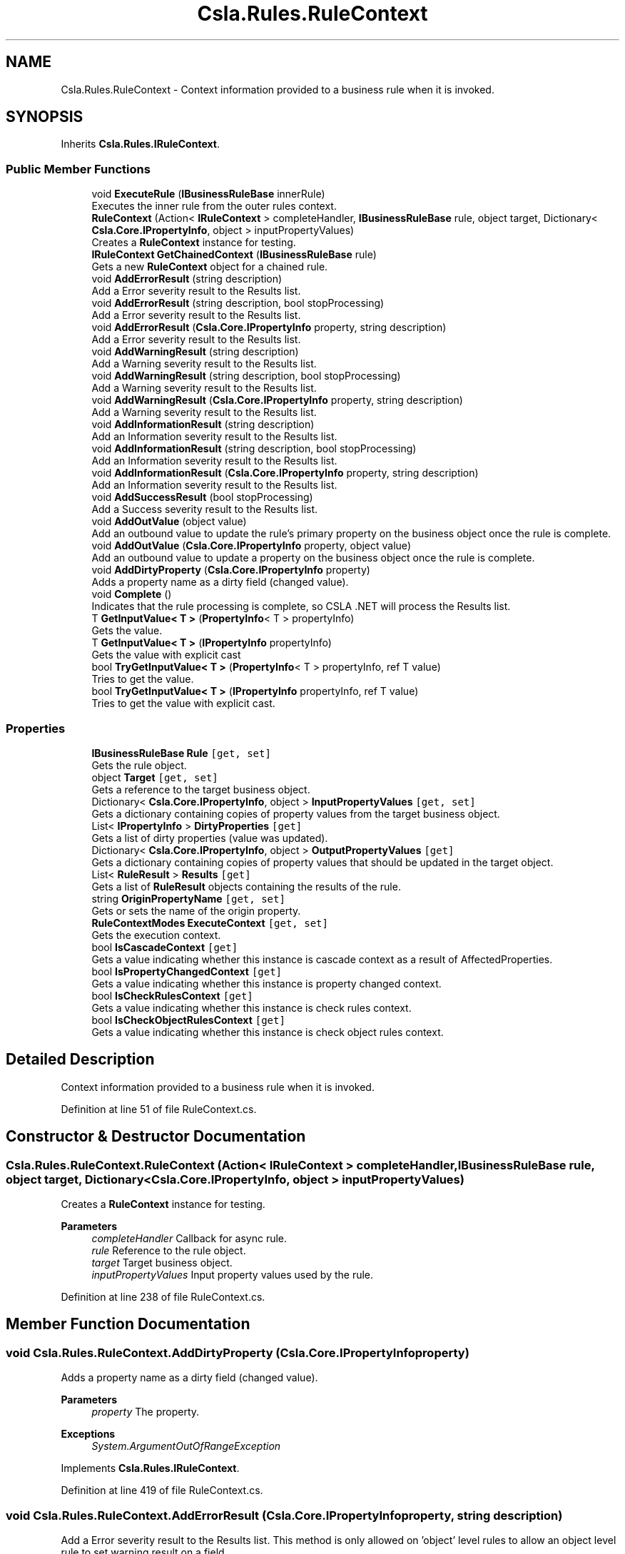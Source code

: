 .TH "Csla.Rules.RuleContext" 3 "Thu Jul 22 2021" "Version 5.4.2" "CSLA.NET" \" -*- nroff -*-
.ad l
.nh
.SH NAME
Csla.Rules.RuleContext \- Context information provided to a business rule when it is invoked\&.  

.SH SYNOPSIS
.br
.PP
.PP
Inherits \fBCsla\&.Rules\&.IRuleContext\fP\&.
.SS "Public Member Functions"

.in +1c
.ti -1c
.RI "void \fBExecuteRule\fP (\fBIBusinessRuleBase\fP innerRule)"
.br
.RI "Executes the inner rule from the outer rules context\&. "
.ti -1c
.RI "\fBRuleContext\fP (Action< \fBIRuleContext\fP > completeHandler, \fBIBusinessRuleBase\fP rule, object target, Dictionary< \fBCsla\&.Core\&.IPropertyInfo\fP, object > inputPropertyValues)"
.br
.RI "Creates a \fBRuleContext\fP instance for testing\&. "
.ti -1c
.RI "\fBIRuleContext\fP \fBGetChainedContext\fP (\fBIBusinessRuleBase\fP rule)"
.br
.RI "Gets a new \fBRuleContext\fP object for a chained rule\&. "
.ti -1c
.RI "void \fBAddErrorResult\fP (string description)"
.br
.RI "Add a Error severity result to the Results list\&. "
.ti -1c
.RI "void \fBAddErrorResult\fP (string description, bool stopProcessing)"
.br
.RI "Add a Error severity result to the Results list\&. "
.ti -1c
.RI "void \fBAddErrorResult\fP (\fBCsla\&.Core\&.IPropertyInfo\fP property, string description)"
.br
.RI "Add a Error severity result to the Results list\&. "
.ti -1c
.RI "void \fBAddWarningResult\fP (string description)"
.br
.RI "Add a Warning severity result to the Results list\&. "
.ti -1c
.RI "void \fBAddWarningResult\fP (string description, bool stopProcessing)"
.br
.RI "Add a Warning severity result to the Results list\&. "
.ti -1c
.RI "void \fBAddWarningResult\fP (\fBCsla\&.Core\&.IPropertyInfo\fP property, string description)"
.br
.RI "Add a Warning severity result to the Results list\&. "
.ti -1c
.RI "void \fBAddInformationResult\fP (string description)"
.br
.RI "Add an Information severity result to the Results list\&. "
.ti -1c
.RI "void \fBAddInformationResult\fP (string description, bool stopProcessing)"
.br
.RI "Add an Information severity result to the Results list\&. "
.ti -1c
.RI "void \fBAddInformationResult\fP (\fBCsla\&.Core\&.IPropertyInfo\fP property, string description)"
.br
.RI "Add an Information severity result to the Results list\&. "
.ti -1c
.RI "void \fBAddSuccessResult\fP (bool stopProcessing)"
.br
.RI "Add a Success severity result to the Results list\&. "
.ti -1c
.RI "void \fBAddOutValue\fP (object value)"
.br
.RI "Add an outbound value to update the rule's primary property on the business object once the rule is complete\&. "
.ti -1c
.RI "void \fBAddOutValue\fP (\fBCsla\&.Core\&.IPropertyInfo\fP property, object value)"
.br
.RI "Add an outbound value to update a property on the business object once the rule is complete\&. "
.ti -1c
.RI "void \fBAddDirtyProperty\fP (\fBCsla\&.Core\&.IPropertyInfo\fP property)"
.br
.RI "Adds a property name as a dirty field (changed value)\&. "
.ti -1c
.RI "void \fBComplete\fP ()"
.br
.RI "Indicates that the rule processing is complete, so CSLA \&.NET will process the Results list\&. "
.ti -1c
.RI "T \fBGetInputValue< T >\fP (\fBPropertyInfo\fP< T > propertyInfo)"
.br
.RI "Gets the value\&. "
.ti -1c
.RI "T \fBGetInputValue< T >\fP (\fBIPropertyInfo\fP propertyInfo)"
.br
.RI "Gets the value with explicit cast "
.ti -1c
.RI "bool \fBTryGetInputValue< T >\fP (\fBPropertyInfo\fP< T > propertyInfo, ref T value)"
.br
.RI "Tries to get the value\&. "
.ti -1c
.RI "bool \fBTryGetInputValue< T >\fP (\fBIPropertyInfo\fP propertyInfo, ref T value)"
.br
.RI "Tries to get the value with explicit cast\&. "
.in -1c
.SS "Properties"

.in +1c
.ti -1c
.RI "\fBIBusinessRuleBase\fP \fBRule\fP\fC [get, set]\fP"
.br
.RI "Gets the rule object\&. "
.ti -1c
.RI "object \fBTarget\fP\fC [get, set]\fP"
.br
.RI "Gets a reference to the target business object\&. "
.ti -1c
.RI "Dictionary< \fBCsla\&.Core\&.IPropertyInfo\fP, object > \fBInputPropertyValues\fP\fC [get, set]\fP"
.br
.RI "Gets a dictionary containing copies of property values from the target business object\&. "
.ti -1c
.RI "List< \fBIPropertyInfo\fP > \fBDirtyProperties\fP\fC [get]\fP"
.br
.RI "Gets a list of dirty properties (value was updated)\&. "
.ti -1c
.RI "Dictionary< \fBCsla\&.Core\&.IPropertyInfo\fP, object > \fBOutputPropertyValues\fP\fC [get]\fP"
.br
.RI "Gets a dictionary containing copies of property values that should be updated in the target object\&. "
.ti -1c
.RI "List< \fBRuleResult\fP > \fBResults\fP\fC [get]\fP"
.br
.RI "Gets a list of \fBRuleResult\fP objects containing the results of the rule\&. "
.ti -1c
.RI "string \fBOriginPropertyName\fP\fC [get, set]\fP"
.br
.RI "Gets or sets the name of the origin property\&. "
.ti -1c
.RI "\fBRuleContextModes\fP \fBExecuteContext\fP\fC [get, set]\fP"
.br
.RI "Gets the execution context\&. "
.ti -1c
.RI "bool \fBIsCascadeContext\fP\fC [get]\fP"
.br
.RI "Gets a value indicating whether this instance is cascade context as a result of AffectedProperties\&. "
.ti -1c
.RI "bool \fBIsPropertyChangedContext\fP\fC [get]\fP"
.br
.RI "Gets a value indicating whether this instance is property changed context\&. "
.ti -1c
.RI "bool \fBIsCheckRulesContext\fP\fC [get]\fP"
.br
.RI "Gets a value indicating whether this instance is check rules context\&. "
.ti -1c
.RI "bool \fBIsCheckObjectRulesContext\fP\fC [get]\fP"
.br
.RI "Gets a value indicating whether this instance is check object rules context\&. "
.in -1c
.SH "Detailed Description"
.PP 
Context information provided to a business rule when it is invoked\&. 


.PP
Definition at line 51 of file RuleContext\&.cs\&.
.SH "Constructor & Destructor Documentation"
.PP 
.SS "Csla\&.Rules\&.RuleContext\&.RuleContext (Action< \fBIRuleContext\fP > completeHandler, \fBIBusinessRuleBase\fP rule, object target, Dictionary< \fBCsla\&.Core\&.IPropertyInfo\fP, object > inputPropertyValues)"

.PP
Creates a \fBRuleContext\fP instance for testing\&. 
.PP
\fBParameters\fP
.RS 4
\fIcompleteHandler\fP Callback for async rule\&.
.br
\fIrule\fP Reference to the rule object\&.
.br
\fItarget\fP Target business object\&.
.br
\fIinputPropertyValues\fP Input property values used by the rule\&.
.RE
.PP

.PP
Definition at line 238 of file RuleContext\&.cs\&.
.SH "Member Function Documentation"
.PP 
.SS "void Csla\&.Rules\&.RuleContext\&.AddDirtyProperty (\fBCsla\&.Core\&.IPropertyInfo\fP property)"

.PP
Adds a property name as a dirty field (changed value)\&. 
.PP
\fBParameters\fP
.RS 4
\fIproperty\fP The property\&.
.RE
.PP
\fBExceptions\fP
.RS 4
\fISystem\&.ArgumentOutOfRangeException\fP 
.RE
.PP

.PP
Implements \fBCsla\&.Rules\&.IRuleContext\fP\&.
.PP
Definition at line 419 of file RuleContext\&.cs\&.
.SS "void Csla\&.Rules\&.RuleContext\&.AddErrorResult (\fBCsla\&.Core\&.IPropertyInfo\fP property, string description)"

.PP
Add a Error severity result to the Results list\&. This method is only allowed on 'object' level rules to allow an object level rule to set warning result on a field\&.
.PP
\fBParameters\fP
.RS 4
\fIproperty\fP Property to which the result applies\&.
.br
\fIdescription\fP Human-readable description of why the rule failed\&.
.RE
.PP
\fBExceptions\fP
.RS 4
\fISystem\&.ArgumentOutOfRangeException\fP When property is not defined in AffectedProperties list\&.
.RE
.PP

.br
 
.PP
Implements \fBCsla\&.Rules\&.IRuleContext\fP\&.
.PP
Definition at line 303 of file RuleContext\&.cs\&.
.SS "void Csla\&.Rules\&.RuleContext\&.AddErrorResult (string description)"

.PP
Add a Error severity result to the Results list\&. 
.PP
\fBParameters\fP
.RS 4
\fIdescription\fP Human-readable description of why the rule failed\&.
.RE
.PP

.PP
Implements \fBCsla\&.Rules\&.IRuleContext\fP\&.
.PP
Definition at line 278 of file RuleContext\&.cs\&.
.SS "void Csla\&.Rules\&.RuleContext\&.AddErrorResult (string description, bool stopProcessing)"

.PP
Add a Error severity result to the Results list\&. 
.PP
\fBParameters\fP
.RS 4
\fIdescription\fP Human-readable description of why the rule failed\&.
.br
\fIstopProcessing\fP True if no further rules should be processed for the current property\&.
.RE
.PP

.PP
Implements \fBCsla\&.Rules\&.IRuleContext\fP\&.
.PP
Definition at line 290 of file RuleContext\&.cs\&.
.SS "void Csla\&.Rules\&.RuleContext\&.AddInformationResult (\fBCsla\&.Core\&.IPropertyInfo\fP property, string description)"

.PP
Add an Information severity result to the Results list\&. This method is only allowed on 'object' level rules to allow an object level rule to set warning result on a field\&.
.PP
\fBParameters\fP
.RS 4
\fIproperty\fP Property to which the result applies\&.
.br
\fIdescription\fP Human-readable description of why the rule failed\&.
.RE
.PP
\fBExceptions\fP
.RS 4
\fISystem\&.ArgumentOutOfRangeException\fP When property is not defined in AffectedProperties list\&.
.RE
.PP

.br
 
.PP
Implements \fBCsla\&.Rules\&.IRuleContext\fP\&.
.PP
Definition at line 374 of file RuleContext\&.cs\&.
.SS "void Csla\&.Rules\&.RuleContext\&.AddInformationResult (string description)"

.PP
Add an Information severity result to the Results list\&. 
.PP
\fBParameters\fP
.RS 4
\fIdescription\fP Human-readable description of why the rule failed\&.
.RE
.PP

.PP
Implements \fBCsla\&.Rules\&.IRuleContext\fP\&.
.PP
Definition at line 352 of file RuleContext\&.cs\&.
.SS "void Csla\&.Rules\&.RuleContext\&.AddInformationResult (string description, bool stopProcessing)"

.PP
Add an Information severity result to the Results list\&. 
.PP
\fBParameters\fP
.RS 4
\fIdescription\fP Human-readable description of why the rule failed\&.
.br
\fIstopProcessing\fP True if no further rules should be processed for the current property\&.
.RE
.PP

.PP
Implements \fBCsla\&.Rules\&.IRuleContext\fP\&.
.PP
Definition at line 362 of file RuleContext\&.cs\&.
.SS "void Csla\&.Rules\&.RuleContext\&.AddOutValue (\fBCsla\&.Core\&.IPropertyInfo\fP property, object value)"

.PP
Add an outbound value to update a property on the business object once the rule is complete\&. 
.PP
\fBParameters\fP
.RS 4
\fIproperty\fP Property to update\&.
.br
\fIvalue\fP New property value\&.
.RE
.PP
\fBExceptions\fP
.RS 4
\fISystem\&.ArgumentOutOfRangeException\fP When property is not defined in AffectedProperties list\&.
.RE
.PP

.br
 
.PP
Implements \fBCsla\&.Rules\&.IRuleContext\fP\&.
.PP
Definition at line 407 of file RuleContext\&.cs\&.
.SS "void Csla\&.Rules\&.RuleContext\&.AddOutValue (object value)"

.PP
Add an outbound value to update the rule's primary property on the business object once the rule is complete\&. 
.PP
\fBParameters\fP
.RS 4
\fIvalue\fP New property value\&.
.RE
.PP

.PP
Implements \fBCsla\&.Rules\&.IRuleContext\fP\&.
.PP
Definition at line 395 of file RuleContext\&.cs\&.
.SS "void Csla\&.Rules\&.RuleContext\&.AddSuccessResult (bool stopProcessing)"

.PP
Add a Success severity result to the Results list\&. 
.PP
\fBParameters\fP
.RS 4
\fIstopProcessing\fP True if no further rules should be processed for the current property\&.
.RE
.PP

.PP
Implements \fBCsla\&.Rules\&.IRuleContext\fP\&.
.PP
Definition at line 385 of file RuleContext\&.cs\&.
.SS "void Csla\&.Rules\&.RuleContext\&.AddWarningResult (\fBCsla\&.Core\&.IPropertyInfo\fP property, string description)"

.PP
Add a Warning severity result to the Results list\&. This method is only allowed on 'object' level rules to allow an object level rule to set warning result on a field\&.
.PP
\fBParameters\fP
.RS 4
\fIproperty\fP Property to which the result applies\&.
.br
\fIdescription\fP Human-readable description of why the rule failed\&.
.RE
.PP
\fBExceptions\fP
.RS 4
\fISystem\&.ArgumentOutOfRangeException\fP When property is not defined in AffectedProperties list\&.
.RE
.PP

.br
 
.PP
Implements \fBCsla\&.Rules\&.IRuleContext\fP\&.
.PP
Definition at line 340 of file RuleContext\&.cs\&.
.SS "void Csla\&.Rules\&.RuleContext\&.AddWarningResult (string description)"

.PP
Add a Warning severity result to the Results list\&. 
.PP
\fBParameters\fP
.RS 4
\fIdescription\fP Human-readable description of why the rule failed\&.
.RE
.PP

.PP
Implements \fBCsla\&.Rules\&.IRuleContext\fP\&.
.PP
Definition at line 315 of file RuleContext\&.cs\&.
.SS "void Csla\&.Rules\&.RuleContext\&.AddWarningResult (string description, bool stopProcessing)"

.PP
Add a Warning severity result to the Results list\&. 
.PP
\fBParameters\fP
.RS 4
\fIdescription\fP Human-readable description of why the rule failed\&.
.br
\fIstopProcessing\fP True if no further rules should be processed for the current property\&.
.RE
.PP

.PP
Implements \fBCsla\&.Rules\&.IRuleContext\fP\&.
.PP
Definition at line 327 of file RuleContext\&.cs\&.
.SS "void Csla\&.Rules\&.RuleContext\&.Complete ()"

.PP
Indicates that the rule processing is complete, so CSLA \&.NET will process the Results list\&. This method must be invoked on the UI thread\&.
.PP
Implements \fBCsla\&.Rules\&.IRuleContext\fP\&.
.PP
Definition at line 431 of file RuleContext\&.cs\&.
.SS "void Csla\&.Rules\&.RuleContext\&.ExecuteRule (\fBIBusinessRuleBase\fP innerRule)"

.PP
Executes the inner rule from the outer rules context\&. Creates a chained context and if CanRunRule will execute the inner rule\&. 
.br
.PP
\fBParameters\fP
.RS 4
\fIinnerRule\fP The inner rule\&.
.RE
.PP

.PP
Implements \fBCsla\&.Rules\&.IRuleContext\fP\&.
.PP
Definition at line 149 of file RuleContext\&.cs\&.
.SS "\fBIRuleContext\fP Csla\&.Rules\&.RuleContext\&.GetChainedContext (\fBIBusinessRuleBase\fP rule)"

.PP
Gets a new \fBRuleContext\fP object for a chained rule\&. 
.PP
\fBParameters\fP
.RS 4
\fIrule\fP Chained rule that will use this new context\&.
.RE
.PP
.PP
The properties from the existing \fBRuleContext\fP will be used to create the new context, with the exception of the Rule property which is set using the supplied \fBIBusinessRule\fP value\&. 
.PP
Implements \fBCsla\&.Rules\&.IRuleContext\fP\&.
.PP
Definition at line 260 of file RuleContext\&.cs\&.
.SS "T Csla\&.Rules\&.RuleContext\&.GetInputValue< T > (\fBIPropertyInfo\fP propertyInfo)"

.PP
Gets the value with explicit cast 
.PP
\fBTemplate Parameters\fP
.RS 4
\fIT\fP 
.RE
.PP
\fBParameters\fP
.RS 4
\fIpropertyInfo\fP The generic property info\&.
.RE
.PP
\fBReturns\fP
.RS 4
.RE
.PP

.PP
Implements \fBCsla\&.Rules\&.IRuleContext\fP\&.
.PP
Definition at line 455 of file RuleContext\&.cs\&.
.SS "T Csla\&.Rules\&.RuleContext\&.GetInputValue< T > (\fBPropertyInfo\fP< T > propertyInfo)"

.PP
Gets the value\&. 
.PP
\fBTemplate Parameters\fP
.RS 4
\fIT\fP 
.RE
.PP
\fBParameters\fP
.RS 4
\fIpropertyInfo\fP The property info\&.
.RE
.PP
\fBReturns\fP
.RS 4
.RE
.PP

.PP
Implements \fBCsla\&.Rules\&.IRuleContext\fP\&.
.PP
Definition at line 444 of file RuleContext\&.cs\&.
.SS "bool Csla\&.Rules\&.RuleContext\&.TryGetInputValue< T > (\fBIPropertyInfo\fP propertyInfo, ref T value)"

.PP
Tries to get the value with explicit cast\&. Use this method on LazyLoaded properties to test if value has been provided or not\&.
.PP
\fBTemplate Parameters\fP
.RS 4
\fIT\fP 
.RE
.PP
\fBParameters\fP
.RS 4
\fIpropertyInfo\fP The generic property info\&.
.br
\fIvalue\fP The value\&.
.RE
.PP
\fBReturns\fP
.RS 4
true if value exists else false
.RE
.PP

.PP
Implements \fBCsla\&.Rules\&.IRuleContext\fP\&.
.PP
Definition at line 486 of file RuleContext\&.cs\&.
.SS "bool Csla\&.Rules\&.RuleContext\&.TryGetInputValue< T > (\fBPropertyInfo\fP< T > propertyInfo, ref T value)"

.PP
Tries to get the value\&. Use this method on LazyLoaded properties to test if value has been provided or not\&.
.PP
\fBTemplate Parameters\fP
.RS 4
\fIT\fP 
.RE
.PP
\fBParameters\fP
.RS 4
\fIpropertyInfo\fP The generic property info\&.
.br
\fIvalue\fP The value\&.
.RE
.PP
\fBReturns\fP
.RS 4
true if value exists else false
.RE
.PP

.PP
Implements \fBCsla\&.Rules\&.IRuleContext\fP\&.
.PP
Definition at line 467 of file RuleContext\&.cs\&.
.SH "Property Documentation"
.PP 
.SS "List<\fBIPropertyInfo\fP> Csla\&.Rules\&.RuleContext\&.DirtyProperties\fC [get]\fP"

.PP
Gets a list of dirty properties (value was updated)\&. The dirty properties\&. 
.PP
Definition at line 78 of file RuleContext\&.cs\&.
.SS "\fBRuleContextModes\fP Csla\&.Rules\&.RuleContext\&.ExecuteContext\fC [get]\fP, \fC [set]\fP"

.PP
Gets the execution context\&. The execution context\&.
.PP
Definition at line 141 of file RuleContext\&.cs\&.
.SS "Dictionary<\fBCsla\&.Core\&.IPropertyInfo\fP, object> Csla\&.Rules\&.RuleContext\&.InputPropertyValues\fC [get]\fP, \fC [set]\fP"

.PP
Gets a dictionary containing copies of property values from the target business object\&. 
.PP
Definition at line 68 of file RuleContext\&.cs\&.
.SS "bool Csla\&.Rules\&.RuleContext\&.IsCascadeContext\fC [get]\fP"

.PP
Gets a value indicating whether this instance is cascade context as a result of AffectedProperties\&. \fCtrue\fP if this instance is cascade context; otherwise, \fCfalse\fP\&. 
.PP
Definition at line 170 of file RuleContext\&.cs\&.
.SS "bool Csla\&.Rules\&.RuleContext\&.IsCheckObjectRulesContext\fC [get]\fP"

.PP
Gets a value indicating whether this instance is check object rules context\&. \fCtrue\fP if this instance is check object rules context; otherwise, \fCfalse\fP\&. 
.PP
Definition at line 206 of file RuleContext\&.cs\&.
.SS "bool Csla\&.Rules\&.RuleContext\&.IsCheckRulesContext\fC [get]\fP"

.PP
Gets a value indicating whether this instance is check rules context\&. \fCtrue\fP if this instance is check rules context; otherwise, \fCfalse\fP\&. 
.PP
Definition at line 194 of file RuleContext\&.cs\&.
.SS "bool Csla\&.Rules\&.RuleContext\&.IsPropertyChangedContext\fC [get]\fP"

.PP
Gets a value indicating whether this instance is property changed context\&. \fCtrue\fP if this instance is property changed context; otherwise, \fCfalse\fP\&. 
.PP
Definition at line 182 of file RuleContext\&.cs\&.
.SS "string Csla\&.Rules\&.RuleContext\&.OriginPropertyName\fC [get]\fP, \fC [set]\fP"

.PP
Gets or sets the name of the origin property\&. The name of the origin property\&.
.PP
Definition at line 135 of file RuleContext\&.cs\&.
.SS "Dictionary<\fBCsla\&.Core\&.IPropertyInfo\fP, object> Csla\&.Rules\&.RuleContext\&.OutputPropertyValues\fC [get]\fP"

.PP
Gets a dictionary containing copies of property values that should be updated in the target object\&. 
.PP
Definition at line 94 of file RuleContext\&.cs\&.
.SS "List<\fBRuleResult\fP> Csla\&.Rules\&.RuleContext\&.Results\fC [get]\fP"

.PP
Gets a list of \fBRuleResult\fP objects containing the results of the rule\&. 
.PP
Definition at line 114 of file RuleContext\&.cs\&.
.SS "\fBIBusinessRuleBase\fP Csla\&.Rules\&.RuleContext\&.Rule\fC [get]\fP, \fC [set]\fP"

.PP
Gets the rule object\&. 
.PP
Definition at line 57 of file RuleContext\&.cs\&.
.SS "object Csla\&.Rules\&.RuleContext\&.Target\fC [get]\fP, \fC [set]\fP"

.PP
Gets a reference to the target business object\&. 
.PP
Definition at line 62 of file RuleContext\&.cs\&.

.SH "Author"
.PP 
Generated automatically by Doxygen for CSLA\&.NET from the source code\&.
